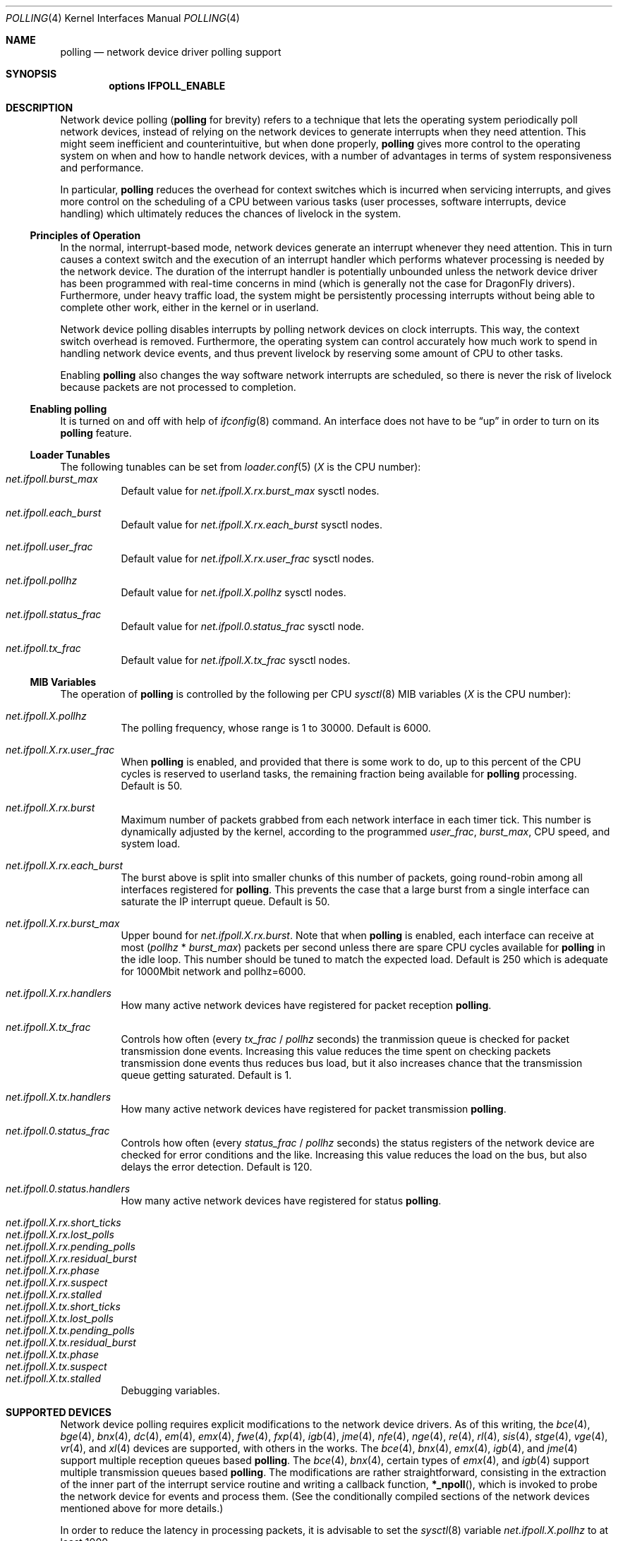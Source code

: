 .\" Copyright (c) 2002 Luigi Rizzo
.\" All rights reserved.
.\"
.\" Redistribution and use in source and binary forms, with or without
.\" modification, are permitted provided that the following conditions
.\" are met:
.\" 1. Redistributions of source code must retain the above copyright
.\"    notice, this list of conditions and the following disclaimer.
.\" 2. Redistributions in binary form must reproduce the above copyright
.\"    notice, this list of conditions and the following disclaimer in the
.\"    documentation and/or other materials provided with the distribution.
.\"
.\" THIS SOFTWARE IS PROVIDED BY THE AUTHOR AND CONTRIBUTORS ``AS IS'' AND
.\" ANY EXPRESS OR IMPLIED WARRANTIES, INCLUDING, BUT NOT LIMITED TO, THE
.\" IMPLIED WARRANTIES OF MERCHANTABILITY AND FITNESS FOR A PARTICULAR PURPOSE
.\" ARE DISCLAIMED.  IN NO EVENT SHALL THE AUTHOR OR CONTRIBUTORS BE LIABLE
.\" FOR ANY DIRECT, INDIRECT, INCIDENTAL, SPECIAL, EXEMPLARY, OR CONSEQUENTIAL
.\" DAMAGES (INCLUDING, BUT NOT LIMITED TO, PROCUREMENT OF SUBSTITUTE GOODS
.\" OR SERVICES; LOSS OF USE, DATA, OR PROFITS; OR BUSINESS INTERRUPTION)
.\" HOWEVER CAUSED AND ON ANY THEORY OF LIABILITY, WHETHER IN CONTRACT, STRICT
.\" LIABILITY, OR TORT (INCLUDING NEGLIGENCE OR OTHERWISE) ARISING IN ANY WAY
.\" OUT OF THE USE OF THIS SOFTWARE, EVEN IF ADVISED OF THE POSSIBILITY OF
.\" SUCH DAMAGE.
.\"
.\" $FreeBSD: src/share/man/man4/polling.4,v 1.27 2007/04/06 14:25:14 brueffer Exp $
.\"
.Dd May 23, 2013
.Dt POLLING 4
.Os
.Sh NAME
.Nm polling
.Nd network device driver polling support
.Sh SYNOPSIS
.Cd "options IFPOLL_ENABLE"
.Sh DESCRIPTION
Network device polling
.Nm (
for brevity) refers to a technique that
lets the operating system periodically poll network devices, instead of
relying on the network devices to generate interrupts when they need attention.
This might seem inefficient and counterintuitive, but when done
properly,
.Nm
gives more control to the operating system on
when and how to handle network devices, with a number of advantages in terms
of system responsiveness and performance.
.Pp
In particular,
.Nm
reduces the overhead for context
switches which is incurred when servicing interrupts, and
gives more control on the scheduling of a CPU between various
tasks (user processes, software interrupts, device handling)
which ultimately reduces the chances of livelock in the system.
.Ss Principles of Operation
In the normal, interrupt-based mode, network devices generate an interrupt
whenever they need attention.
This in turn causes a
context switch and the execution of an interrupt handler
which performs whatever processing is needed by the network device.
The duration of the interrupt handler is potentially unbounded
unless the network device driver has been programmed with real-time
concerns in mind (which is generally not the case for
.Dx
drivers).
Furthermore, under heavy traffic load, the system might be
persistently processing interrupts without being able to
complete other work, either in the kernel or in userland.
.Pp
Network device polling disables interrupts by polling network devices on
clock interrupts.
This way, the context switch overhead is removed.
Furthermore,
the operating system can control accurately how much work to spend
in handling network device events, and thus prevent livelock by reserving
some amount of CPU to other tasks.
.Pp
Enabling
.Nm
also changes the way software network interrupts
are scheduled, so there is never the risk of livelock because
packets are not processed to completion.
.Ss Enabling polling
It is turned on and off with help of
.Xr ifconfig 8
command.
An interface does not have to be
.Dq up
in order to turn on its
.Nm
feature.
.Ss Loader Tunables
The following tunables can be set from
.Xr loader.conf 5
.Em ( X
is the CPU number):
.Bl -tag -width indent -compact
.It Va net.ifpoll.burst_max
Default value for
.Va net.ifpoll.X.rx.burst_max
sysctl nodes.
.Pp
.It Va net.ifpoll.each_burst
Default value for
.Va net.ifpoll.X.rx.each_burst
sysctl nodes.
.Pp
.It Va net.ifpoll.user_frac
Default value for
.Va net.ifpoll.X.rx.user_frac
sysctl nodes.
.Pp
.It Va net.ifpoll.pollhz
Default value for
.Va net.ifpoll.X.pollhz
sysctl nodes.
.Pp
.It Va net.ifpoll.status_frac
Default value for
.Va net.ifpoll.0.status_frac
sysctl node.
.Pp
.It Va net.ifpoll.tx_frac
Default value for
.Va net.ifpoll.X.tx_frac
sysctl nodes.
.El
.Ss MIB Variables
The operation of
.Nm
is controlled by the following per CPU
.Xr sysctl 8
MIB variables
.Em ( X
is the CPU number):
.Pp
.Bl -tag -width indent -compact
.It Va net.ifpoll.X.pollhz
The polling frequency, whose range is 1 to 30000.
Default is 6000.
.Pp
.It Va net.ifpoll.X.rx.user_frac
When
.Nm
is enabled, and provided that there is some work to do,
up to this percent of the CPU cycles is reserved to userland tasks,
the remaining fraction being available for
.Nm
processing.
Default is 50.
.Pp
.It Va net.ifpoll.X.rx.burst
Maximum number of packets grabbed from each network interface in
each timer tick.
This number is dynamically adjusted by the kernel,
according to the programmed
.Va user_frac , burst_max ,
CPU speed, and system load.
.Pp
.It Va net.ifpoll.X.rx.each_burst
The burst above is split into smaller chunks of this number of
packets, going round-robin among all interfaces registered for
.Nm .
This prevents the case that a large burst from a single interface
can saturate the IP interrupt queue.
Default is 50.
.Pp
.It Va net.ifpoll.X.rx.burst_max
Upper bound for
.Va net.ifpoll.X.rx.burst .
Note that when
.Nm
is enabled, each interface can receive at most
.Pq Va pollhz No * Va burst_max
packets per second unless there are spare CPU cycles available for
.Nm
in the idle loop.
This number should be tuned to match the expected load.
Default is 250 which is adequate for 1000Mbit network and pollhz=6000.
.Pp
.It Va net.ifpoll.X.rx.handlers
How many active network devices have registered for packet reception
.Nm .
.Pp
.It Va net.ifpoll.X.tx_frac
Controls how often (every
.Va tx_frac No / Va pollhz
seconds) the tranmission queue is checked for packet transmission
done events.
Increasing this value reduces the time spent on checking packets
transmission done events thus reduces bus load,
but it also increases chance
that the transmission queue getting saturated.
Default is 1.
.Pp
.It Va net.ifpoll.X.tx.handlers
How many active network devices have registered for packet transmission
.Nm .
.Pp
.It Va net.ifpoll.0.status_frac
Controls how often (every
.Va status_frac No / Va pollhz
seconds) the status registers of the network device are checked for error
conditions and the like.
Increasing this value reduces the load on the bus,
but also delays the error detection.
Default is 120.
.Pp
.It Va net.ifpoll.0.status.handlers
How many active network devices have registered for status
.Nm .
.Pp
.It Va net.ifpoll.X.rx.short_ticks
.It Va net.ifpoll.X.rx.lost_polls
.It Va net.ifpoll.X.rx.pending_polls
.It Va net.ifpoll.X.rx.residual_burst
.It Va net.ifpoll.X.rx.phase
.It Va net.ifpoll.X.rx.suspect
.It Va net.ifpoll.X.rx.stalled
.It Va net.ifpoll.X.tx.short_ticks
.It Va net.ifpoll.X.tx.lost_polls
.It Va net.ifpoll.X.tx.pending_polls
.It Va net.ifpoll.X.tx.residual_burst
.It Va net.ifpoll.X.tx.phase
.It Va net.ifpoll.X.tx.suspect
.It Va net.ifpoll.X.tx.stalled
Debugging variables.
.El
.Sh SUPPORTED DEVICES
Network device polling requires explicit modifications to
the network device drivers.
As of this writing, the
.Xr bce 4 ,
.Xr bge 4 ,
.Xr bnx 4 ,
.Xr dc 4 ,
.Xr em 4 ,
.Xr emx 4 ,
.Xr fwe 4 ,
.Xr fxp 4 ,
.Xr igb 4 ,
.Xr jme 4 ,
.Xr nfe 4 ,
.Xr nge 4 ,
.Xr re 4 ,
.Xr rl 4 ,
.Xr sis 4 ,
.Xr stge 4 ,
.Xr vge 4 ,
.Xr vr 4 ,
and
.Xr xl 4
devices are supported,
with others in the works.
The
.Xr bce 4 ,
.Xr bnx 4 ,
.Xr emx 4 ,
.Xr igb 4 ,
and
.Xr jme 4
support multiple reception queues based
.Nm .
The
.Xr bce 4 ,
.Xr bnx 4 ,
certain types of
.Xr emx 4 ,
and
.Xr igb 4
support multiple transmission queues based
.Nm .
The modifications are rather straightforward, consisting in
the extraction of the inner part of the interrupt service routine
and writing a callback function,
.Fn *_npoll ,
which is invoked
to probe the network device for events and process them.
(See the
conditionally compiled sections of the network devices mentioned above
for more details.)
.Pp
In order to reduce the latency in processing packets,
it is advisable to set the
.Xr sysctl 8
variable
.Va net.ifpoll.X.pollhz
to at least 1000.
.Sh HISTORY
Network device polling first appeared in
.Fx 4.6 .
It was rewritten in
.Dx 1.3 .
.Sh AUTHORS
.An -nosplit
The network device polling code was rewritten by
.An Matt Dillon
based on the original code by
.An Luigi Rizzo Aq Mt luigi@iet.unipi.it .
.An Sepherosa Ziehau
made the polling frequency settable at runtime,
added per CPU polling
and added multiple reception and tranmission queue polling support.
